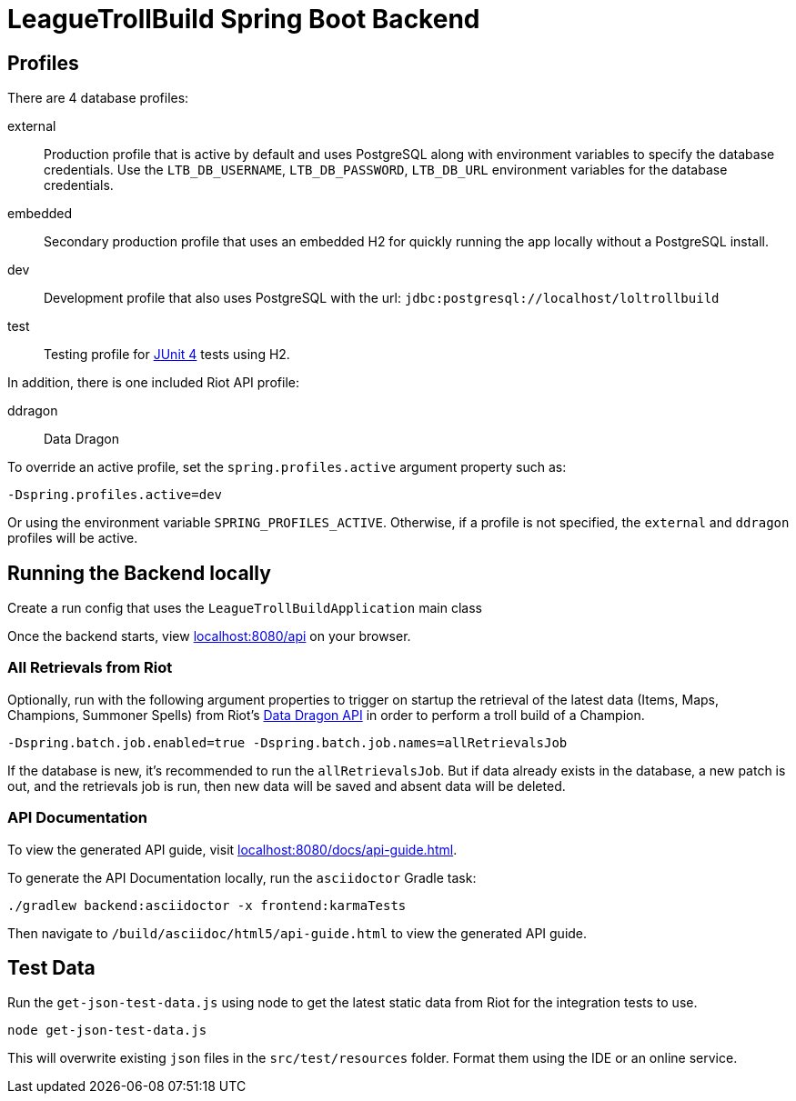 = LeagueTrollBuild Spring Boot Backend

== Profiles
There are 4 database profiles:

external::
Production profile that is active by default and uses PostgreSQL along with environment variables to specify the
database credentials. Use the `LTB_DB_USERNAME`, `LTB_DB_PASSWORD`, `LTB_DB_URL` environment variables for the database credentials.

embedded::
Secondary production profile that uses an embedded H2 for quickly running the app locally without a PostgreSQL install.

dev::
Development profile that also uses PostgreSQL with the url: `jdbc:postgresql://localhost/loltrollbuild`

test::
Testing profile for https://github.com/junit-team/junit[JUnit 4] tests using H2.

In addition, there is one included Riot API profile:

ddragon::
Data Dragon

To override an active profile, set the `spring.profiles.active` argument property such as:

 -Dspring.profiles.active=dev

Or using the environment variable `SPRING_PROFILES_ACTIVE`. Otherwise, if a profile is not specified, the `external`
and `ddragon` profiles will be active.

== Running the Backend locally
Create a run config that uses the `LeagueTrollBuildApplication` main class

Once the backend starts, view http://localhost:8080/api[localhost:8080/api] on your browser.

=== All Retrievals from Riot
Optionally, run with the following argument properties to trigger on startup the retrieval of the latest data (Items,
Maps, Champions, Summoner Spells) from Riot's https://developer.riotgames.com/static-data.html[Data Dragon API] in
order to perform a troll build of a Champion.

  -Dspring.batch.job.enabled=true -Dspring.batch.job.names=allRetrievalsJob

If the database is new, it's recommended to run the `allRetrievalsJob`. But if data already exists in the database, a new
patch is out, and the retrievals job is run, then new data will be saved and absent data will be deleted.

=== API Documentation
To view the generated API guide, visit http://localhost:8080/docs/api-guide.html[localhost:8080/docs/api-guide.html].

To generate the API Documentation locally, run the `asciidoctor` Gradle task:

  ./gradlew backend:asciidoctor -x frontend:karmaTests

Then navigate to `/build/asciidoc/html5/api-guide.html` to view the generated API guide.

== Test Data
Run the `get-json-test-data.js` using node to get the latest static data from Riot for the integration tests to use.

  node get-json-test-data.js

This will overwrite existing `json` files in the `src/test/resources` folder. Format them using the IDE or an online service.
